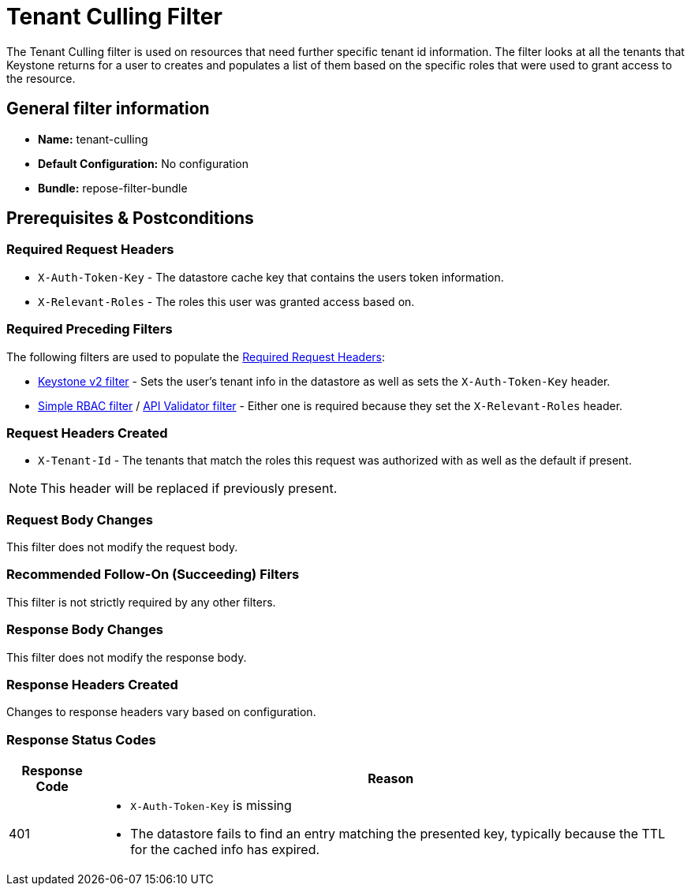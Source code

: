 = Tenant Culling Filter

The Tenant Culling filter is used on resources that need further specific tenant id information.
The filter looks at all the tenants that Keystone returns for a user to creates and populates a list of them based on the specific roles that were used to grant access to the resource.

== General filter information
* *Name:* tenant-culling
* *Default Configuration:* No configuration
* *Bundle:* repose-filter-bundle

== Prerequisites & Postconditions
=== Required Request Headers
* `X-Auth-Token-Key` - The datastore cache key that contains the users token information.
* `X-Relevant-Roles` - The roles this user was granted access based on.

=== Required Preceding Filters
The following filters are used to populate the <<Required Request Headers>>:

* <<keystone-v2.adoc#, Keystone v2 filter>> - Sets the user's tenant info in the datastore as well as sets the `X-Auth-Token-Key` header.
* <<simple-rbac.adoc#, Simple RBAC filter>> / <<api-validator.adoc#, API Validator filter>> - Either one is required because they set the `X-Relevant-Roles` header.

=== Request Headers Created
* `X-Tenant-Id` - The tenants that match the roles this request was authorized with as well as the default if present.

[NOTE]
====
This header will be replaced if previously present.
====

=== Request Body Changes
This filter does not modify the request body.

=== Recommended Follow-On (Succeeding) Filters
This filter is not strictly required by any other filters.

=== Response Body Changes
This filter does not modify the response body.

=== Response Headers Created
Changes to response headers vary based on configuration.

=== Response Status Codes
[cols="2,a", options="header,autowidth"]
|===
|Response Code |Reason

|401
|
* `X-Auth-Token-Key` is missing
* The datastore fails to find an entry matching the presented key, typically because the TTL for the cached info has expired.

|===
